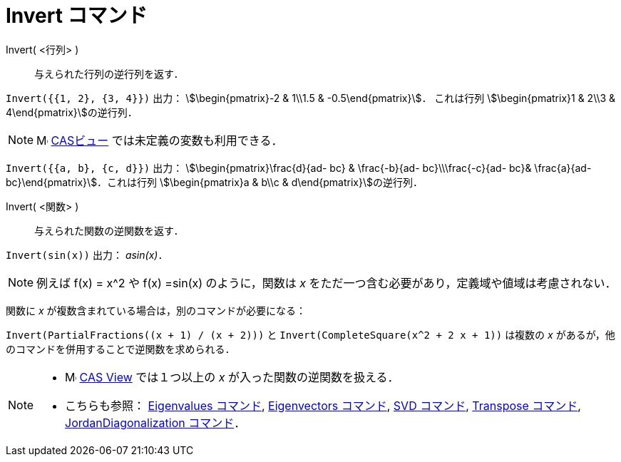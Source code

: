 = Invert コマンド
:page-en: commands/Invert
ifdef::env-github[:imagesdir: /ja/modules/ROOT/assets/images]

Invert( <行列> )::
  与えられた行列の逆行列を返す．

[EXAMPLE]
====

`++Invert({{1, 2}, {3, 4}})++` 出力： stem:[\begin{pmatrix}-2 & 1\\1.5 & -0.5\end{pmatrix}]． これは行列
stem:[\begin{pmatrix}1 & 2\\3 & 4\end{pmatrix}]の逆行列．

====

[NOTE]
====

image:16px-Menu_view_cas.svg.png[Menu view cas.svg,width=16,height=16] xref:/CASビュー.adoc[CASビュー]
では未定義の変数も利用できる．

====

[EXAMPLE]
====

`++Invert({{a, b}, {c, d}})++` 出力： stem:[\begin{pmatrix}\frac{d}{ad- bc} & \frac{-b}{ad- bc}\\\frac{-c}{ad-
bc}& \frac{a}{ad- bc}\end{pmatrix}]．これは行列 stem:[\begin{pmatrix}a & b\\c & d\end{pmatrix}]の逆行列．

====



Invert( <関数> )::
  与えられた関数の逆関数を返す．

[EXAMPLE]
====

`++Invert(sin(x))++` 出力： _asin(x)_．

====

[NOTE]
====

例えば f(x) = x^2 や f(x) =sin(x) のように，関数は _x_ をただ一つ含む必要があり，定義域や値域は考慮されない．

====

関数に _x_ が複数含まれている場合は，別のコマンドが必要になる：

[EXAMPLE]
====

`++Invert(PartialFractions((x + 1) / (x + 2)))++` と `++Invert(CompleteSquare(x^2 + 2 x + 1))++` は複数の _x_
があるが，他のコマンドを併用することで逆関数を求められる．

====

[NOTE]
====

* image:16px-Menu_view_cas.svg.png[Menu view cas.svg,width=16,height=16]
xref:/CASビュー.adoc[CAS View] では１つ以上の _x_ が入った関数の逆関数を扱える．
* こちらも参照： xref:/commands/Eigenvalues.adoc[Eigenvalues コマンド], xref:/commands/Eigenvectors.adoc[Eigenvectors
コマンド], xref:/commands/SVD.adoc[SVD コマンド], xref:/commands/Transpose.adoc[Transpose コマンド],
xref:/commands/JordanDiagonalization.adoc[JordanDiagonalization コマンド]．

====
